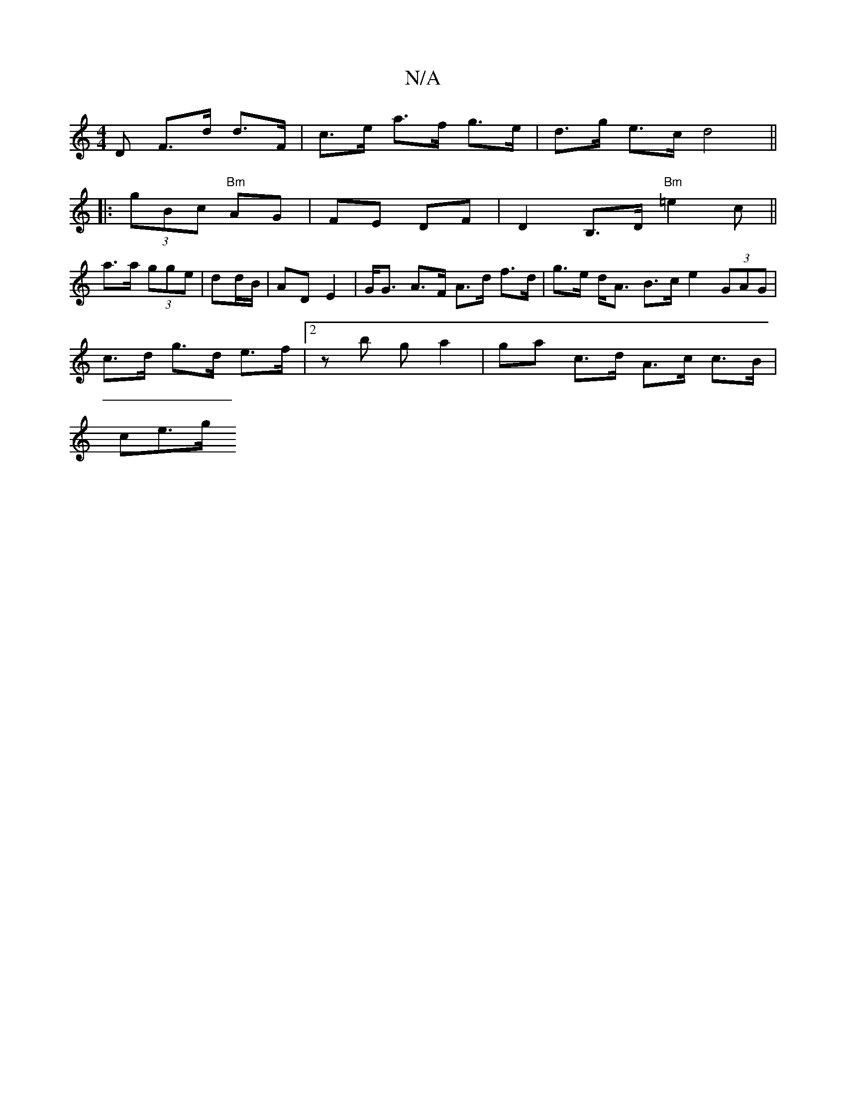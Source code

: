 X:1
T:N/A
M:4/4
R:N/A
K:Cmajor
D F>d d>F | c>e a>f g>e|d>g e>c d4 ||
|: (3gBc "Bm"AG|FE DF | D2 B,>D "Bm"=e2c ||
a>a (3gge | dd/B/|AD E2 | G<G A>F A>d f>d | g>e d<A B>c e2 (3GAG |
c>d g>d e>f | [2 z b g a2- | ga c>d A>c c>B |
ce>g 